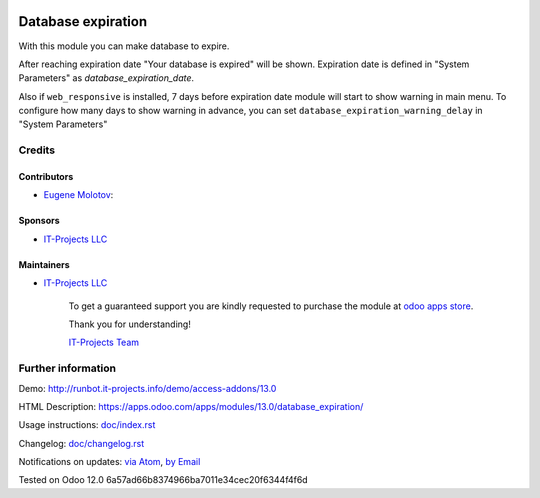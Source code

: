 .. image:: https://img.shields.io/badge/license-MIT-blue.svg
   :target: https://opensource.org/licenses/MIT
   :alt: License: MIT

=====================
 Database expiration
=====================

With this module you can make database to expire.

After reaching expiration date "Your database is expired" will be shown.
Expiration date is defined in "System Parameters" as `database_expiration_date`.

Also if ``web_responsive`` is installed, 7 days before expiration date
module will start to show warning in main menu.
To configure how many days to show warning in advance, you can set ``database_expiration_warning_delay`` in "System Parameters"

Credits
=======

Contributors
------------
* `Eugene Molotov <https://it-projects.info/team/em230418>`__:

Sponsors
--------
* `IT-Projects LLC <https://it-projects.info>`__

Maintainers
-----------
* `IT-Projects LLC <https://it-projects.info>`__

      To get a guaranteed support
      you are kindly requested to purchase the module
      at `odoo apps store <https://apps.odoo.com/apps/modules/13.0/database_expiration/>`__.

      Thank you for understanding!

      `IT-Projects Team <https://www.it-projects.info/team>`__

Further information
===================

Demo: http://runbot.it-projects.info/demo/access-addons/13.0

HTML Description: https://apps.odoo.com/apps/modules/13.0/database_expiration/

Usage instructions: `<doc/index.rst>`_

Changelog: `<doc/changelog.rst>`_

Notifications on updates: `via Atom <https://github.com/it-projects-llc/access-addons/commits/13.0/database_expiration.atom>`_, `by Email <https://blogtrottr.com/?subscribe=https://github.com/it-projects-llc/access-addons/commits/13.0/database_expiration.atom>`_

Tested on Odoo 12.0 6a57ad66b8374966ba7011e34cec20f6344f4f6d
